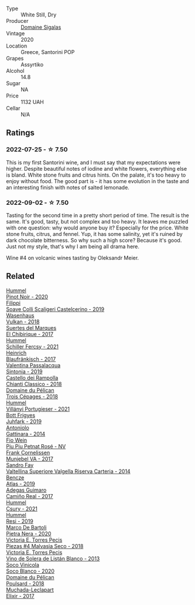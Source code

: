 #+attr_html: :class wine-main-image
[[file:/images/2a/ec674b-19ba-4cc6-8337-6ca900703aa9/2022-07-26-11-55-59-B05B77CC-963A-4BE0-9F0B-EE0302AE53AD-1-105-c.webp]]

- Type :: White Still, Dry
- Producer :: [[barberry:/producers/0049dd51-fe96-4d40-b2df-e4f7c948c5c0][Domaine Sigalas]]
- Vintage :: 2020
- Location :: Greece, Santorini POP
- Grapes :: Assyrtiko
- Alcohol :: 14.8
- Sugar :: NA
- Price :: 1132 UAH
- Cellar :: N/A

** Ratings

*** 2022-07-25 - ☆ 7.50

This is my first Santorini wine, and I must say that my expectations were higher. Despite beautiful notes of iodine and white flowers, everything else is bland. White stone fruits and citrus hints. On the palate, it's too heavy to enjoy without food. The good part is - it has some evolution in the taste and an interesting finish with notes of salted lemonade.

*** 2022-09-02 - ☆ 7.50

Tasting for the second time in a pretty short period of time. The result is the same. It's good, tasty, but not complex and too heavy. It leaves me puzzled with one question: why would anyone buy it? Especially for the price. White stone fruits, citrus, and fennel. Yup, it has some salinity, yet it's ruined by dark chocolate bitterness. So why such a high score? Because it's good. Just not my style, that's why I am being all drama here.

Wine #4 on volcanic wines tasting by Oleksandr Meier.

** Related

#+begin_export html
<div class="flex-container">
  <a class="flex-item flex-item-left" href="/wines/0901f1a7-fea8-4940-a90e-d3471e665a55.html">
    <img class="flex-bottle" src="/images/09/01f1a7-fea8-4940-a90e-d3471e665a55/2022-09-03-15-14-14-E68C1CB7-2DA5-4C01-B78D-2E336C030AEB-1-105-c.webp"></img>
    <section class="h text-small text-lighter">Hummel</section>
    <section class="h text-bolder">Pinot Noir - 2020</section>
  </a>

  <a class="flex-item flex-item-right" href="/wines/0b1bf5a6-9132-4046-85e3-fb9889607b33.html">
    <img class="flex-bottle" src="/images/0b/1bf5a6-9132-4046-85e3-fb9889607b33/2022-09-03-09-54-44-BDE5B783-B712-4D40-9AE7-E88A363448E4-1-105-c.webp"></img>
    <section class="h text-small text-lighter">Filippi</section>
    <section class="h text-bolder">Soave Colli Scaligeri Castelcerino - 2019</section>
  </a>

  <a class="flex-item flex-item-left" href="/wines/227e3ccc-3136-4a0d-ac55-b57f780dff25.html">
    <img class="flex-bottle" src="/images/22/7e3ccc-3136-4a0d-ac55-b57f780dff25/2022-09-03-16-22-27-7FE634DC-571C-4E77-92B0-52711C95953B-1-105-c.webp"></img>
    <section class="h text-small text-lighter">Wasenhaus</section>
    <section class="h text-bolder">Vulkan - 2018</section>
  </a>

  <a class="flex-item flex-item-right" href="/wines/2c77d1e3-bf8e-457a-afb3-bf1f5176f549.html">
    <img class="flex-bottle" src="/images/2c/77d1e3-bf8e-457a-afb3-bf1f5176f549/2022-07-26-12-31-15-CDBC8942-B5DF-4E33-BEA5-8D67BA3AFF63-1-105-c.webp"></img>
    <section class="h text-small text-lighter">Suertes del Marques</section>
    <section class="h text-bolder">El Chibirique - 2017</section>
  </a>

  <a class="flex-item flex-item-left" href="/wines/3171f223-b386-4b4f-9870-ede738f53f7a.html">
    <img class="flex-bottle" src="/images/31/71f223-b386-4b4f-9870-ede738f53f7a/2022-09-03-12-17-02-0BA9D59B-373C-4877-93F9-8282261DF495-1-105-c.webp"></img>
    <section class="h text-small text-lighter">Hummel</section>
    <section class="h text-bolder">Schiller Fercsy - 2021</section>
  </a>

  <a class="flex-item flex-item-right" href="/wines/366086d0-9688-4be8-bdac-9b20162de445.html">
    <img class="flex-bottle" src="/images/36/6086d0-9688-4be8-bdac-9b20162de445/2022-07-26-12-22-19-E7CBF111-B453-4E83-959B-1E2C857E49D3-1-105-c.webp"></img>
    <section class="h text-small text-lighter">Heinrich</section>
    <section class="h text-bolder">Blaufränkisch - 2017</section>
  </a>

  <a class="flex-item flex-item-left" href="/wines/39a934ab-0f33-4466-894b-72d822ce15d4.html">
    <img class="flex-bottle" src="/images/39/a934ab-0f33-4466-894b-72d822ce15d4/2022-09-03-16-52-05-2F4B9626-C38C-4ACA-9EDC-FDD156DC12A9-1-105-c.webp"></img>
    <section class="h text-small text-lighter">Valentina Passalacqua</section>
    <section class="h text-bolder">Sintonia - 2019</section>
  </a>

  <a class="flex-item flex-item-right" href="/wines/4491b2e2-25b3-434a-bcbf-943a1c1eda97.html">
    <img class="flex-bottle" src="/images/44/91b2e2-25b3-434a-bcbf-943a1c1eda97/2022-07-26-12-36-43-21469967-EA5F-4912-BF78-CFFF41BBB51F-1-105-c.webp"></img>
    <section class="h text-small text-lighter">Castello dei Rampolla</section>
    <section class="h text-bolder">Chianti Classico - 2018</section>
  </a>

  <a class="flex-item flex-item-left" href="/wines/4b3b5ce1-1779-425e-850b-d44e9f199db5.html">
    <img class="flex-bottle" src="/images/4b/3b5ce1-1779-425e-850b-d44e9f199db5/2022-07-26-12-17-11-A950DABF-E644-40DA-83F3-4B1BD1ACDD56-1-105-c.webp"></img>
    <section class="h text-small text-lighter">Domaine du Pélican</section>
    <section class="h text-bolder">Trois Cépages - 2018</section>
  </a>

  <a class="flex-item flex-item-right" href="/wines/4bac6da8-95e1-4c49-bcfc-f7b8e672d543.html">
    <img class="flex-bottle" src="/images/4b/ac6da8-95e1-4c49-bcfc-f7b8e672d543/2022-09-03-15-18-07-C1B3AC4D-ABDF-4A7E-99B6-C5A3AF8FD5A0-1-105-c.webp"></img>
    <section class="h text-small text-lighter">Hummel</section>
    <section class="h text-bolder">Villányi Portugieser - 2021</section>
  </a>

  <a class="flex-item flex-item-left" href="/wines/6bc9fea8-41bf-4e23-a34a-c0f80a5017e6.html">
    <img class="flex-bottle" src="/images/6b/c9fea8-41bf-4e23-a34a-c0f80a5017e6/2022-09-03-15-50-57-81043613-7D41-4E73-AD13-763977C31E4F-1-105-c.webp"></img>
    <section class="h text-small text-lighter">Bott Frigyes</section>
    <section class="h text-bolder">Juhfark - 2019</section>
  </a>

  <a class="flex-item flex-item-right" href="/wines/6cb59fce-cdef-4390-a168-29c715c9277a.html">
    <img class="flex-bottle" src="/images/unknown-wine.webp"></img>
    <section class="h text-small text-lighter">Antoniolo</section>
    <section class="h text-bolder">Gattinara - 2014</section>
  </a>

  <a class="flex-item flex-item-left" href="/wines/6fb68166-b9cb-464d-b0c0-97bf8f98cadb.html">
    <img class="flex-bottle" src="/images/6f/b68166-b9cb-464d-b0c0-97bf8f98cadb/2022-07-26-11-50-49-14820544-4EE6-4445-8B7B-8608A90A9B8C-1-105-c.webp"></img>
    <section class="h text-small text-lighter">Fio Wein</section>
    <section class="h text-bolder">Piu Piu Petnat Rosé - NV</section>
  </a>

  <a class="flex-item flex-item-right" href="/wines/72499131-58aa-4bdb-8956-38f3fb189c90.html">
    <img class="flex-bottle" src="/images/72/499131-58aa-4bdb-8956-38f3fb189c90/2022-09-03-16-10-54-27FD1C4A-5733-4A26-986B-509718202E9D-1-105-c.webp"></img>
    <section class="h text-small text-lighter">Frank Cornelissen</section>
    <section class="h text-bolder">Munjebel VA - 2017</section>
  </a>

  <a class="flex-item flex-item-left" href="/wines/acb75785-ee20-419a-a21a-540f51157670.html">
    <img class="flex-bottle" src="/images/ac/b75785-ee20-419a-a21a-540f51157670/2022-07-26-12-34-08-5264355E-3080-494E-BE69-E38268F7C4A8-1-105-c.webp"></img>
    <section class="h text-small text-lighter">Sandro Fay</section>
    <section class="h text-bolder">Valtellina Superiore Valgella Riserva Carteria - 2014</section>
  </a>

  <a class="flex-item flex-item-right" href="/wines/b564a7b1-37b0-48c2-b781-16103bc016c1.html">
    <img class="flex-bottle" src="/images/b5/64a7b1-37b0-48c2-b781-16103bc016c1/2022-09-03-16-40-27-720ECA62-EA21-4D6B-9645-452D5C892AE5-1-105-c.webp"></img>
    <section class="h text-small text-lighter">Bencze</section>
    <section class="h text-bolder">Atlas - 2019</section>
  </a>

  <a class="flex-item flex-item-left" href="/wines/bcbf8abd-faff-4a86-a1a6-afae3ff1ace9.html">
    <img class="flex-bottle" src="/images/bc/bf8abd-faff-4a86-a1a6-afae3ff1ace9/2022-07-26-12-20-24-4F7D795C-176B-4C48-9040-A69D8374DEFA-1-105-c.webp"></img>
    <section class="h text-small text-lighter">Adegas Guimaro</section>
    <section class="h text-bolder">Camiño Real - 2017</section>
  </a>

  <a class="flex-item flex-item-right" href="/wines/be2a9fd4-3b19-4e77-bf63-23e1a04a2ca4.html">
    <img class="flex-bottle" src="/images/be/2a9fd4-3b19-4e77-bf63-23e1a04a2ca4/2022-09-03-15-09-46-E04AE10C-7637-41D1-81A8-96D647B28DB9-1-105-c.webp"></img>
    <section class="h text-small text-lighter">Hummel</section>
    <section class="h text-bolder">Csury - 2021</section>
  </a>

  <a class="flex-item flex-item-left" href="/wines/c0acd31a-42df-449b-8667-24de166fe520.html">
    <img class="flex-bottle" src="/images/c0/acd31a-42df-449b-8667-24de166fe520/2022-09-03-11-48-57-0F6BE269-39B7-4CC3-BB10-DFDD536F7D05-1-105-c.webp"></img>
    <section class="h text-small text-lighter">Hummel</section>
    <section class="h text-bolder">Resi - 2019</section>
  </a>

  <a class="flex-item flex-item-right" href="/wines/c131fb36-151e-415d-aa76-23f4dff142b7.html">
    <img class="flex-bottle" src="/images/c1/31fb36-151e-415d-aa76-23f4dff142b7/2022-09-03-15-59-31-IMG-1927.webp"></img>
    <section class="h text-small text-lighter">Marco De Bartoli</section>
    <section class="h text-bolder">Pietra Nera - 2020</section>
  </a>

  <a class="flex-item flex-item-left" href="/wines/c6b93312-f08f-408b-a355-0c821664eb1e.html">
    <img class="flex-bottle" src="/images/c6/b93312-f08f-408b-a355-0c821664eb1e/2022-07-26-11-46-04-5F32B2DD-2202-48BC-B916-DBC1444D1C48-1-105-c.webp"></img>
    <section class="h text-small text-lighter">Victoria E. Torres Pecis</section>
    <section class="h text-bolder">Piezas #4 Malvasia Seco - 2018</section>
  </a>

  <a class="flex-item flex-item-right" href="/wines/c765bf10-f52c-4c91-bf86-c80c1027c587.html">
    <img class="flex-bottle" src="/images/c7/65bf10-f52c-4c91-bf86-c80c1027c587/2022-07-28-07-15-49-DF41BAED-0E2E-4241-994E-57B767C360F1-1-105-c.webp"></img>
    <section class="h text-small text-lighter">Victoria E. Torres Pecis</section>
    <section class="h text-bolder">Vino de Solera de Listán Blanco - 2013</section>
  </a>

  <a class="flex-item flex-item-left" href="/wines/d6c6820e-99c0-4c12-a1ab-348f9473de3e.html">
    <img class="flex-bottle" src="/images/d6/c6820e-99c0-4c12-a1ab-348f9473de3e/2022-07-26-12-05-40-0592C636-661E-48D7-B538-7B15D5028D82-1-105-c.webp"></img>
    <section class="h text-small text-lighter">Soco Vinicola</section>
    <section class="h text-bolder">Soco Blanco - 2020</section>
  </a>

  <a class="flex-item flex-item-right" href="/wines/e761d104-5798-43f7-9d5d-cbf763d587a5.html">
    <img class="flex-bottle" src="/images/e7/61d104-5798-43f7-9d5d-cbf763d587a5/2022-07-26-12-16-09-20D7DD02-2D4F-4876-AC4D-D549069CFFDA-1-105-c.webp"></img>
    <section class="h text-small text-lighter">Domaine du Pélican</section>
    <section class="h text-bolder">Poulsard - 2018</section>
  </a>

  <a class="flex-item flex-item-left" href="/wines/fef3962b-3fbb-469d-a068-6f75275ce4c3.html">
    <img class="flex-bottle" src="/images/fe/f3962b-3fbb-469d-a068-6f75275ce4c3/2022-07-26-12-12-38-F93A64E5-B50D-4D53-8DEC-1609DFF76FB1-1-105-c.webp"></img>
    <section class="h text-small text-lighter">Muchada-Leclapart</section>
    <section class="h text-bolder">Elixir - 2017</section>
  </a>

</div>
#+end_export
